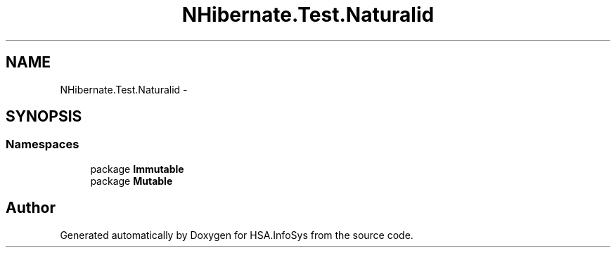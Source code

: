 .TH "NHibernate.Test.Naturalid" 3 "Fri Jul 5 2013" "Version 1.0" "HSA.InfoSys" \" -*- nroff -*-
.ad l
.nh
.SH NAME
NHibernate.Test.Naturalid \- 
.SH SYNOPSIS
.br
.PP
.SS "Namespaces"

.in +1c
.ti -1c
.RI "package \fBImmutable\fP"
.br
.ti -1c
.RI "package \fBMutable\fP"
.br
.in -1c
.SH "Author"
.PP 
Generated automatically by Doxygen for HSA\&.InfoSys from the source code\&.
